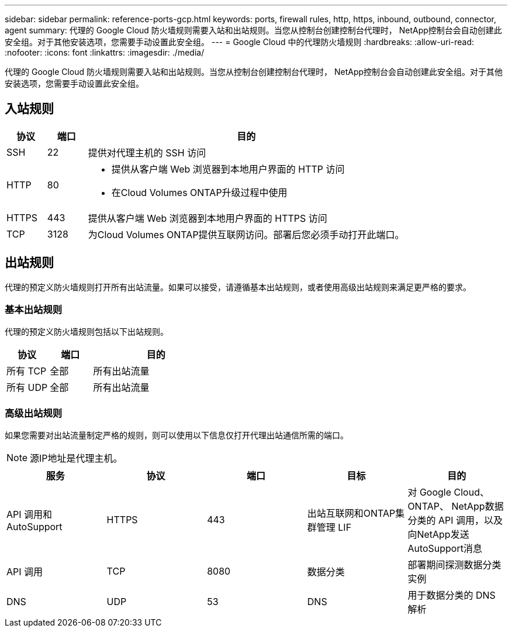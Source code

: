 ---
sidebar: sidebar 
permalink: reference-ports-gcp.html 
keywords: ports, firewall rules, http, https, inbound, outbound, connector, agent 
summary: 代理的 Google Cloud 防火墙规则需要入站和出站规则。当您从控制台创建控制台代理时， NetApp控制台会自动创建此安全组。对于其他安装选项，您需要手动设置此安全组。 
---
= Google Cloud 中的代理防火墙规则
:hardbreaks:
:allow-uri-read: 
:nofooter: 
:icons: font
:linkattrs: 
:imagesdir: ./media/


[role="lead"]
代理的 Google Cloud 防火墙规则需要入站和出站规则。当您从控制台创建控制台代理时， NetApp控制台会自动创建此安全组。对于其他安装选项，您需要手动设置此安全组。



== 入站规则

[cols="10,10,80"]
|===
| 协议 | 端口 | 目的 


| SSH | 22 | 提供对代理主机的 SSH 访问 


| HTTP | 80  a| 
* 提供从客户端 Web 浏览器到本地用户界面的 HTTP 访问
* 在Cloud Volumes ONTAP升级过程中使用




| HTTPS | 443 | 提供从客户端 Web 浏览器到本地用户界面的 HTTPS 访问 


| TCP | 3128 | 为Cloud Volumes ONTAP提供互联网访问。部署后您必须手动打开此端口。 
|===


== 出站规则

代理的预定义防火墙规则打开所有出站流量。如果可以接受，请遵循基本出站规则，或者使用高级出站规则来满足更严格的要求。



=== 基本出站规则

代理的预定义防火墙规则包括以下出站规则。

[cols="20,20,60"]
|===
| 协议 | 端口 | 目的 


| 所有 TCP | 全部 | 所有出站流量 


| 所有 UDP | 全部 | 所有出站流量 
|===


=== 高级出站规则

如果您需要对出站流量制定严格的规则，则可以使用以下信息仅打开代理出站通信所需的端口。


NOTE: 源IP地址是代理主机。

[cols="5*"]
|===
| 服务 | 协议 | 端口 | 目标 | 目的 


| API 调用和AutoSupport | HTTPS | 443 | 出站互联网和ONTAP集群管理 LIF | 对 Google Cloud、 ONTAP、 NetApp数据分类的 API 调用，以及向NetApp发送AutoSupport消息 


| API 调用 | TCP | 8080 | 数据分类 | 部署期间探测数据分类实例 


| DNS | UDP | 53 | DNS | 用于数据分类的 DNS 解析 
|===